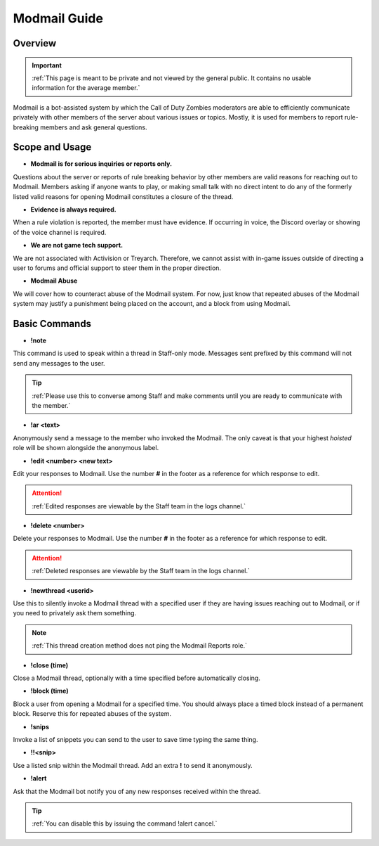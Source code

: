 =====
Modmail Guide
=====

Overview
------------
.. important::
    :ref:`This page is meant to be private and not viewed by the general public. It contains no usable information for the average member.`

Modmail is a bot-assisted system by which the Call of Duty Zombies moderators are able to efficiently communicate privately with other members of the server about various issues or topics. 
Mostly, it is used for members to report rule-breaking members and ask general questions.

Scope and Usage
------------

- **Modmail is for serious inquiries or reports only.**

Questions about the server or reports of rule breaking behavior by other members are valid reasons for reaching out to Modmail. 
Members asking if anyone wants to play, or making small talk with no direct intent to do any of the formerly listed valid reasons for opening Modmail constitutes a closure of the thread.

- **Evidence is always required.**

When a rule violation is reported, the member must have evidence. If occurring in voice, the Discord overlay or showing of the voice channel is required.

- **We are not game tech support.**

We are not associated with Activision or Treyarch. Therefore, we cannot assist with in-game issues outside of directing a user to forums and official support to steer them in the proper direction.

- **Modmail Abuse**

We will cover how to counteract abuse of the Modmail system. For now, just know that repeated abuses of the Modmail system may justify a punishment being placed on the account, and a block from using Modmail.

Basic Commands
------------

- **!note**

This command is used to speak within a thread in Staff-only mode. Messages sent prefixed by this command will not send any messages to the user.

.. tip::
    :ref:`Please use this to converse among Staff and make comments until you are ready to communicate with the member.`

- **!ar <text>**

Anonymously send a message to the member who invoked the Modmail. The only caveat is that your highest *hoisted* role will be shown alongside the anonymous label.

- **!edit <number> <new text>**

Edit your responses to Modmail. Use the number **#** in the footer as a reference for which response to edit.

.. attention::
    :ref:`Edited responses are viewable by the Staff team in the logs channel.`

- **!delete <number>**

Delete your responses to Modmail. Use the number **#** in the footer as a reference for which response to edit.

.. attention::
    :ref:`Deleted responses are viewable by the Staff team in the logs channel.`

- **!newthread <userid>**

Use this to silently invoke a Modmail thread with a specified user if they are having issues reaching out to Modmail, or if you need to privately ask them something.

.. note::
    :ref:`This thread creation method does not ping the Modmail Reports role.`

- **!close (time)**

Close a Modmail thread, optionally with a time specified before automatically closing.

- **!block (time)**

Block a user from opening a Modmail for a specified time. You should always place a timed block instead of a permanent block. Reserve this for repeated abuses of the system.

- **!snips**

Invoke a list of snippets you can send to the user to save time typing the same thing.

- **!!<snip>**

Use a listed snip within the Modmail thread. Add an extra **!** to send it anonymously.

- **!alert**

Ask that the Modmail bot notify you of any new responses received within the thread.

.. tip::
    :ref:`You can disable this by issuing the command !alert cancel.`